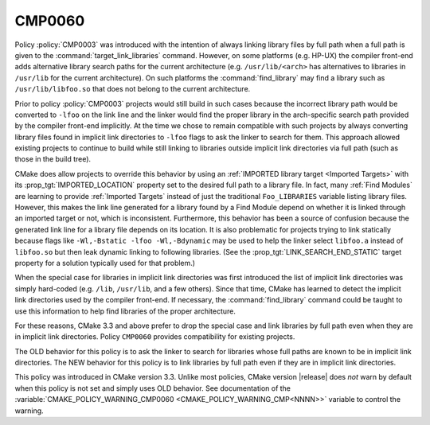 CMP0060
-------

.. cmake-policy:: CMP0060

Policy :policy:`CMP0003` was introduced with the intention of always
linking library files by full path when a full path is given to the
:command:`target_link_libraries` command.  However, on some platforms
(e.g. HP-UX) the compiler front-end adds alternative library search paths
for the current architecture (e.g. ``/usr/lib/<arch>`` has alternatives
to libraries in ``/usr/lib`` for the current architecture).
On such platforms the :command:`find_library` may find a library such as
``/usr/lib/libfoo.so`` that does not belong to the current architecture.

Prior to policy :policy:`CMP0003` projects would still build in such
cases because the incorrect library path would be converted to ``-lfoo``
on the link line and the linker would find the proper library in the
arch-specific search path provided by the compiler front-end implicitly.
At the time we chose to remain compatible with such projects by always
converting library files found in implicit link directories to ``-lfoo``
flags to ask the linker to search for them.  This approach allowed existing
projects to continue to build while still linking to libraries outside
implicit link directories via full path (such as those in the build tree).

CMake does allow projects to override this behavior by using an
:ref:`IMPORTED library target <Imported Targets>` with its
:prop_tgt:`IMPORTED_LOCATION` property set to the desired full path to
a library file.  In fact, many :ref:`Find Modules` are learning to provide
:ref:`Imported Targets` instead of just the traditional ``Foo_LIBRARIES``
variable listing library files.  However, this makes the link line
generated for a library found by a Find Module depend on whether it
is linked through an imported target or not, which is inconsistent.
Furthermore, this behavior has been a source of confusion because the
generated link line for a library file depends on its location.  It is
also problematic for projects trying to link statically because flags
like ``-Wl,-Bstatic -lfoo -Wl,-Bdynamic`` may be used to help the linker
select ``libfoo.a`` instead of ``libfoo.so`` but then leak dynamic linking
to following libraries.  (See the :prop_tgt:`LINK_SEARCH_END_STATIC`
target property for a solution typically used for that problem.)

When the special case for libraries in implicit link directories was first
introduced the list of implicit link directories was simply hard-coded
(e.g. ``/lib``, ``/usr/lib``, and a few others).  Since that time, CMake
has learned to detect the implicit link directories used by the compiler
front-end.  If necessary, the :command:`find_library` command could be
taught to use this information to help find libraries of the proper
architecture.

For these reasons, CMake 3.3 and above prefer to drop the special case
and link libraries by full path even when they are in implicit link
directories.  Policy ``CMP0060`` provides compatibility for existing
projects.

The OLD behavior for this policy is to ask the linker to search for
libraries whose full paths are known to be in implicit link directories.
The NEW behavior for this policy is to link libraries by full path even
if they are in implicit link directories.

This policy was introduced in CMake version 3.3.  Unlike most policies,
CMake version |release| does *not* warn by default when this policy
is not set and simply uses OLD behavior.  See documentation of the
:variable:`CMAKE_POLICY_WARNING_CMP0060 <CMAKE_POLICY_WARNING_CMP<NNNN>>`
variable to control the warning.
